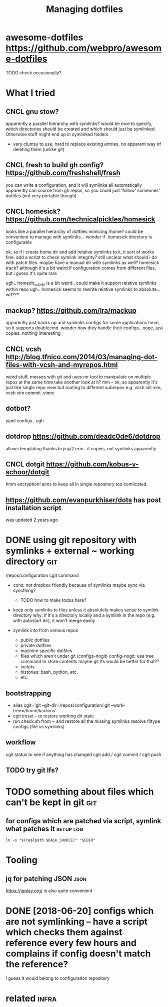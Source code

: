 #+TITLE: Managing dotfiles
#+logseq_title: dotfiles
#+filetags: :dotfiles:

* awesome-dotfiles https://github.com/webpro/awesome-dotfiles
:PROPERTIES:
:ID:       0bb83f8780b6ec90e6d4fe37283c02c5
:END:
TODO check occasionally?

* What I tried
:PROPERTIES:
:ID:       52446f0e960bb31a43e48e1c44cf742d
:END:
** CNCL gnu stow?
:PROPERTIES:
:ID:       f96782c9a85933af651bca272f14372f
:END:
apparently a parallel hierarchy with symlinks?
would be nice to specify, which directories should be created and which should just be symlinked. Otherwise stuff might end up in symlinked folders

- very clumsy to use, hard to replace existing entries, no apparent way of deleting them (unlike git)

** CNCL fresh to build gh config? https://github.com/freshshell/fresh
:PROPERTIES:
:ID:       34d3a9a4dc2f68abe9a314df30186b77
:END:
you can write a configuration, and it will symlinka all automatically
apparently can source from gh repos, so you could just 'follow' someones' dotfiles (not very portable though)
** CNCL homesick? https://github.com/technicalpickles/homesick
:PROPERTIES:
:ID:       8f056971d7322a2aec704a146b5ca9ce
:END:
looks like a parallel hierarchy of dotfiles mimicing /home? could be convenient to manage with symlinks...
wonder if .homesick directory is configurable

ok, so if i create home dir and add relative symlinks to it, it sort of works fine.
add a script to check symlink integrity?
still unclear what should i do with patch files. maybe have a manual dir with symlinks as well?
homesick track? although it's a bit weird if configuration comes from different files, but i guess it's quite rare

ugh.. homedir_subdir is a bit weird.. could make it support relative symlinks within repo
ugh.. homesick seems to rewrite relative symlinks to absolute... wtf???

** mackup? https://github.com/lra/mackup
:PROPERTIES:
:ID:       b32de648193da7e4b4c5fddcfe5aca54
:END:
apparently just backs up and symlinks configs for some applications
hmm, so it supports doublecmd. wonder how they handle their configs..
nope, just copies. nothing interesting
** CNCL vcsh http://blog.tfnico.com/2014/03/managing-dot-files-with-vcsh-and-myrepos.html
:PROPERTIES:
:ID:       ea1ecfc9b2dbf5fa6e019856572a6bc1
:END:
weird stuff, messes with git and uses mr tool to manipulate on multiple repos at the same time
take another look at it?
mm -- ok, so apparently it's just like single repo view but routing to different subrepos
e.g. vcsh init vim; vcsh vim commit .vimrc
** dotbot?
:PROPERTIES:
:ID:       9b89b7091ef847dab2924abfbafb7d37
:END:
yaml configs.. ugh
** dotdrop https://github.com/deadc0de6/dotdrop
:PROPERTIES:
:ID:       61eeefd7bd615dfd335e6bc525663be7
:END:
allows templating thanks to jinja2
erm.. it copies, not symlinks apparently
** CNCL dotgit https://github.com/kobus-v-schoor/dotgit
:PROPERTIES:
:ID:       e30e864a1ed623bd8bf0d7e23a6031f8
:END:
hmm encryption! 
aims to keep all in single repository
too comlicated.
** https://github.com/evanpurkhiser/dots has post installation script
:PROPERTIES:
:ID:       87b60471b5c9eede6b1f82936049988a
:END:
was updated 2 years ago



* DONE using git repository with symlinks + external ~ working directory :git:
:PROPERTIES:
:CREATED:  [2018-04-02]
:ID:       aa2626b97de46cd355503238fa5ef94d
:END:

/repos/configuration
cgit command

- cons: not dropbox friendly because of symlinks
  maybe sync via syncthing?

  - TODO how to make todos here?

- keep only symlinks to files unless it absolutely makes sense to symlink directory
  why: if it's a directory locally and a symlink in the repo (e.g. with autostart dir), it won't merge easily

- symlink into from various repos

  - public dotfiles
  - private dotfiles
  - machine specific dotfiles
  - files which aren't under git (configs-nogit)
    config-nogit: use tree command to store contents
    maybe git lfs would be better for that??
  - scripts
  - histories: bash, python, etc.
  - etc

** bootstrapping
:PROPERTIES:
:ID:       dce19f3c92ea50bc67743f34434b1c7f
:END:
- alias cgit='git --git-dir=/repos/configuration/.git --work-tree=/home/karlicos'
- cgit ireset -- to restore working dir state
- run check.sh from ~ and restore all the missing symlinks
  resolve filtype configs (file vs symlinks)
** workflow
:PROPERTIES:
:ID:       2e2e2d35a15a6146a9bbbc246a9ea4cd
:END:
cgit status to see if anything has changed
cgit add / cgit commit / cgit push
** TODO try git lfs?
:PROPERTIES:
:ID:       7a49f0d7bdc008f0ca3af223d6c96f6d
:END:

* TODO something about files which can't be kept in git                 :git:
:PROPERTIES:
:ID:       644e94e3ac635d09672a2283c88dfd3a
:END:
** for configs which are patched via script, symlink what patches it :setup:log:
:PROPERTIES:
:CREATED:  [2018-05-12]
:ID:       dcd2748291f500be4ef4d0e08b828258
:END:

~ln -s "$(realpath $BASH_SOURCE)" "$CDIR"~



* Tooling
:PROPERTIES:
:ID:       970d329b9f2d1f639f404599455574e4
:END:
** jq for patching JSON                                                :json:
:PROPERTIES:
:ID:       cb82d74bc83461574e104121e6b675f1
:END:
https://jqplay.org/ is also quite convenient


* DONE [2018-06-20] configs which are not symlinking -- have a script which checks them against reference every few hours and complains if config doesn't match the reference?
:PROPERTIES:
:ID:       dd4a73edfbf9aa08bbf8ee958300dd3a
:END:
I guess it would belong to configuration repository


* related                                                             :infra:
:PROPERTIES:
:ID:       90ed4512c954aea887dcc288ffc3f367
:END:
